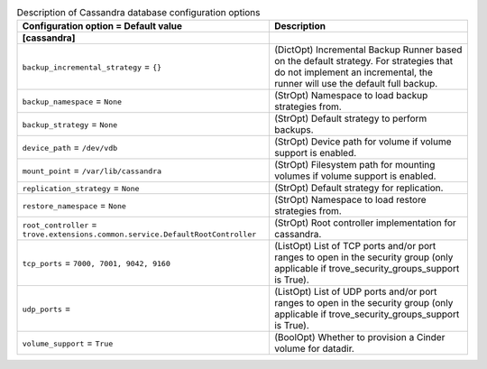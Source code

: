 ..
    Warning: Do not edit this file. It is automatically generated from the
    software project's code and your changes will be overwritten.

    The tool to generate this file lives in openstack-doc-tools repository.

    Please make any changes needed in the code, then run the
    autogenerate-config-doc tool from the openstack-doc-tools repository, or
    ask for help on the documentation mailing list, IRC channel or meeting.

.. _trove-db_cassandra:

.. list-table:: Description of Cassandra database configuration options
   :header-rows: 1
   :class: config-ref-table

   * - Configuration option = Default value
     - Description
   * - **[cassandra]**
     -
   * - ``backup_incremental_strategy`` = ``{}``
     - (DictOpt) Incremental Backup Runner based on the default strategy. For strategies that do not implement an incremental, the runner will use the default full backup.
   * - ``backup_namespace`` = ``None``
     - (StrOpt) Namespace to load backup strategies from.
   * - ``backup_strategy`` = ``None``
     - (StrOpt) Default strategy to perform backups.
   * - ``device_path`` = ``/dev/vdb``
     - (StrOpt) Device path for volume if volume support is enabled.
   * - ``mount_point`` = ``/var/lib/cassandra``
     - (StrOpt) Filesystem path for mounting volumes if volume support is enabled.
   * - ``replication_strategy`` = ``None``
     - (StrOpt) Default strategy for replication.
   * - ``restore_namespace`` = ``None``
     - (StrOpt) Namespace to load restore strategies from.
   * - ``root_controller`` = ``trove.extensions.common.service.DefaultRootController``
     - (StrOpt) Root controller implementation for cassandra.
   * - ``tcp_ports`` = ``7000, 7001, 9042, 9160``
     - (ListOpt) List of TCP ports and/or port ranges to open in the security group (only applicable if trove_security_groups_support is True).
   * - ``udp_ports`` =
     - (ListOpt) List of UDP ports and/or port ranges to open in the security group (only applicable if trove_security_groups_support is True).
   * - ``volume_support`` = ``True``
     - (BoolOpt) Whether to provision a Cinder volume for datadir.
